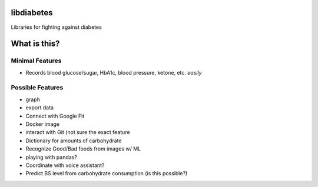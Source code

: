 libdiabetes
===========

Libraries for fighting against diabetes

What is this?
=============

Minimal Features
----------------

* Records blood glucose/sugar, HbA1c, blood pressure, ketone, etc. *easily*

Possible Features
-----------------

* graph
* export data
* Connect with Google Fit
* Docker image
* interact with Git (not sure the exact feature
* Dictionary for amounts of carbohydrate
* Recognize Good/Bad foods from images w/ ML
* playing with pandas?
* Coordinate with voice assistant?
* Predict BS level from carbohydrate consumption (is this possible?)
